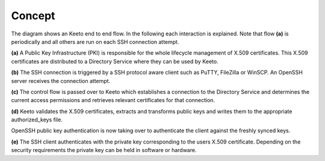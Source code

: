 Concept
=======

.. image:: _static/keeto-high-level-flow.png
   :align: center

The diagram shows an Keeto end to end flow. In the following each
interaction is explained. Note that flow **(a)** is periodically and all
others are run on each SSH connection attempt.

**(a)** A Public Key Infrastructure (PKI) is responsible for the whole
lifecycle management of X.509 certificates. This X.509 certificates are
distributed to a Directory Service where they can be used by Keeto.

**(b)** The SSH connection is triggered by a SSH protocol aware client
such as PuTTY, FileZilla or WinSCP. An OpenSSH server receives the
connection attempt.

**(c)** The control flow is passed over to Keeto which establishes a
connection to the Directory Service and determines the current access
permissions and retrieves relevant certificates for that connection.

**(d)** Keeto validates the X.509 certificates, extracts and transforms
public keys and writes them to the appropriate authorized_keys file.

OpenSSH public key authentication is now taking over to authenticate
the client against the freshly synced keys.

**(e)** The SSH client authenticates with the private key corresponding
to the users X.509 certificate. Depending on the security requirements
the private key can be held in software or hardware.

